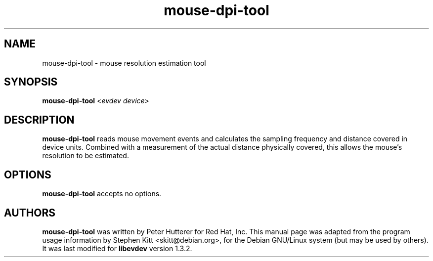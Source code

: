 .TH mouse-dpi-tool 1 "December 5, 2014" libevdev-tools
.SH NAME
mouse-dpi-tool \- mouse resolution estimation tool
.SH SYNOPSIS
.B mouse-dpi-tool
<\fIevdev device\fP>
.SH DESCRIPTION
.B mouse-dpi-tool
reads mouse movement events and calculates the sampling frequency
and distance covered in device units. Combined with a measurement
of the actual distance physically covered, this allows the mouse's
resolution to be estimated.
.PP
.SH OPTIONS
.B mouse-dpi-tool
accepts no options.
.SH AUTHORS
\fBmouse-dpi-tool\fP was written by Peter Hutterer for Red Hat, Inc.
This manual page was adapted from the program usage information by
Stephen Kitt <skitt@debian.org>, for the Debian GNU/Linux system (but
may be used by others). It was last modified for \fBlibevdev\fP version
1.3.2.

